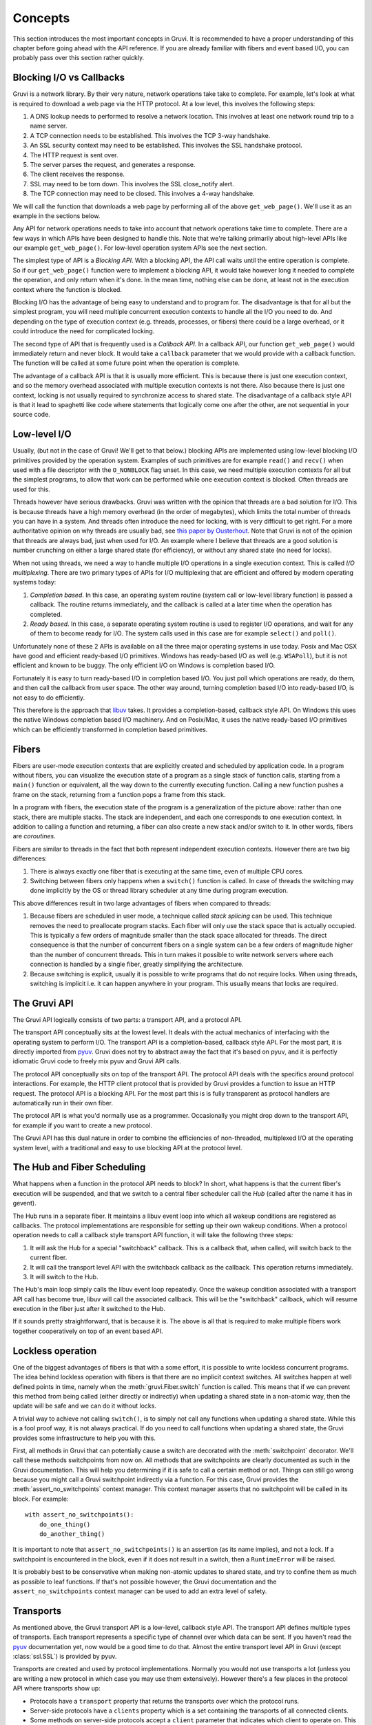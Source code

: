 .. module:: gruvi

.. _concepts:

********
Concepts
********

This section introduces the most important concepts in Gruvi. It is recommended
to have a proper understanding of this chapter before going ahead with the API
reference. If you are already familiar with fibers and event based I/O, you
can probably pass over this section rather quickly.

Blocking I/O vs Callbacks
*************************

Gruvi is a network library. By their very nature, network operations take take
to complete. For example, let's look at what is required to download a web
page via the HTTP protocol. At a low level, this involves the following steps:

1. A DNS lookup needs to performed to resolve a network location. This involves
   at least one network round trip to a name server.
2. A TCP connection needs to be established. This involves the TCP 3-way
   handshake.
3. An SSL security context may need to be established. This involves the SSL
   handshake protocol.
4. The HTTP request is sent over.
5. The server parses the request, and generates a response.
6. The client receives the response.
7. SSL may need to be torn down. This involves the SSL close_notify alert.
8. The TCP connection may need to be closed. This involves a 4-way handshake.

We will call the function that downloads a web page by performing all of the
above ``get_web_page()``. We'll use it as an example in the sections below.

Any API for network operations needs to take into account that network
operations take time to complete. There are a few ways in which APIs have been
designed to handle this.  Note that we're talking primarily about high-level
APIs like our example ``get_web_page()``. For low-level operation system APIs
see the next section.

The simplest type of API is a *Blocking API*. With a blocking API, the API call
waits until the entire operation is complete. So if our ``get_web_page()``
function were to implement a blocking API, it would take however long it needed
to complete the operation, and only return when it's done. In the mean time,
nothing else can be done, at least not in the execution context where the
function is blocked.

Blocking I/O has the advantage of being easy to understand and to program for.
The disadvantage is that for all but the simplest program, you will need
multiple concurrent execution contexts to handle all the I/O you need to do. And
depending on the type of execution context (e.g. threads, processes, or
fibers) there could be a large overhead, or it could introduce the need for
complicated locking.

The second type of API that is frequently used is a *Callback API*. In a
callback API, our function ``get_web_page()`` would immediately return and
never block. It would take a ``callback`` parameter that we would provide with
a callback function. The function will be called at some future point when the
operation is complete.

The advantage of a callback API is that it is usually more efficient. This is
because there is just one execution context, and so the memory overhead
associated with multiple execution contexts is not there. Also because there
is just one context, locking is not usually required to synchronize access to
shared state. The disadvantage of a callback style API is that it lead to
spaghetti like code where statements that logically come one after the other,
are not sequential in your source code.

Low-level I/O
*************

Usually, (but not in the case of Gruvi! We'll get to that below.) blocking APIs
are implemented using low-level blocking I/O primitives provided by the
operation system. Examples of such primitives are for example ``read()`` and
``recv()`` when used with a file descriptor with the ``O_NONBLOCK`` flag unset.
In this case, we need multiple execution contexts for all but the simplest
programs, to allow that work can be performed while one execution context is
blocked. Often threads are used for this.

Threads however have serious drawbacks. Gruvi was written with the opinion that
threads are a bad solution for I/O. This is because threads have a high memory
overhead (in the order of megabytes), which limits the total number of threads
you can have in a system. And threads often introduce the need for locking,
with is very difficult to get right. For a more authoritative opinion on why
threads are usually bad, see `this paper by Ousterhout`_. Note that Gruvi is
not of the opinion that threads are always bad, just when used for I/O. An
example where I believe that threads are a good solution is number crunching on
either a large shared state (for efficiency), or without any shared state (no
need for locks).

When not using threads, we need a way to handle multiple I/O operations in a
single execution context. This is called *I/O multiplexing*. There are two
primary types of APIs for I/O multiplexing that are efficient and offered by
modern operating systems today:

1. *Completion based*. In this case, an operating system routine (system call
   or low-level library function) is passed a callback. The routine returns
   immediately, and the callback is called at a later time when the operation
   has completed.

2. *Ready based*. In this case, a separate operating system routine is used
   to register I/O operations, and wait for any of them to become ready for I/O.
   The system calls used in this case are for example ``select()`` and
   ``poll()``.

Unfortunately none of these 2 APIs is available on all the three major
operating systems in use today. Posix and Mac OSX have good and efficient
ready-based I/O primitives. Windows has ready-based I/O as well (e.g.
``WSAPoll``), but it is not efficient and known to be buggy. The only efficient
I/O on Windows is completion based I/O.

Fortunately it is easy to turn ready-based I/O in completion based I/O. You just
poll which operations are ready, do them, and then call the callback from user
space. The other way around, turning completion based I/O into ready-based I/O,
is not easy to do efficiently.

This therefore is the approach that libuv_ takes. It provides a
completion-based, callback style API. On Windows this uses the native Windows
completion based I/O machinery. And on Posix/Mac, it uses the native
ready-based I/O primitives which can be efficiently transformed in completion
based primitives.

Fibers
******

Fibers are user-mode execution contexts that are explicitly created and
scheduled by application code. In a program without fibers, you can visualize
the execution state of a program as a single stack of function calls, starting
from a ``main()`` function or equivalent, all the way down to the currently
executing function. Calling a new function pushes a frame on the stack,
returning from a function pops a frame from this stack.

In a program with fibers, the execution state of the program is a
generalization of the picture above: rather than one stack, there are multiple
stacks. The stack are independent, and each one corresponds to one execution
context. In addition to calling a function and returning, a fiber can also
create a new stack and/or switch to it. In other words, fibers are
*coroutines*.

Fibers are similar to threads in the fact that both represent independent
execution contexts. However there are two big differences:

1. There is always exactly one fiber that is executing at the same time,
   even of multiple CPU cores.
2. Switching between fibers only happens when a ``switch()`` function is
   called. In case of threads the switching may done implicitly by the OS or
   thread library scheduler at any time during program execution.

This above differences result in two large advantages of fibers when
compared to threads:

1. Because fibers are scheduled in user mode, a technique called *stack
   splicing* can be used. This technique removes the need to preallocate
   program stacks. Each fiber will only use the stack space that is actually
   occupied. This is typically a few orders of magnitude smaller than the stack
   space allocated for threads. The direct consequence is that the number of
   concurrent fibers on a single system can be a few orders of magnitude
   higher than the number of concurrent threads. This in turn makes it possible
   to write network servers where each connection is handled by a single
   fiber, greatly simplifying the architecture.
2. Because switching is explicit, usually it is possible to write programs that
   do not require locks. When using threads, switching is implicit i.e. it can
   happen anywhere in your program. This usually means that locks are required.

The Gruvi API
*************

The Gruvi API logically consists of two parts: a transport API, and a protocol
API.

The transport API conceptually sits at the lowest level. It deals with the
actual mechanics of interfacing with the operating system to perform I/O. The
transport API is a completion-based, callback style API. For the most part, it
is directly imported from pyuv_. Gruvi does not try to abstract away the fact
that it's based on pyuv, and it is perfectly idiomatic Gruvi code to freely mix
pyuv and Gruvi API calls.

The protocol API conceptually sits on top of the transport API. The protocol
API deals with the specifics around protocol interactions. For example, the
HTTP client protocol that is provided by Gruvi provides a function to issue an
HTTP request. The protocol API is a blocking API. For the most part this is is
fully transparent as protocol handlers are automatically run in their own
fiber.

The protocol API is what you'd normally use as a programmer. Occasionally you
might drop down to the transport API, for example if you want to create a new
protocol.

The Gruvi API has this dual nature in order to combine the efficiencies of
non-threaded, multiplexed I/O at the operating system level, with a traditional
and easy to use blocking API at the protocol level.

The Hub and Fiber Scheduling
****************************

What happens when a function in the protocol API needs to block? In short, what
happens is that the current fiber's execution will be suspended, and that we
switch to a central fiber scheduler call the *Hub* (called after the name it
has in gevent).

The Hub runs in a separate fiber. It maintains a libuv event loop into which
all wakeup conditions are registered as callbacks. The protocol implementations
are responsible for setting up their own wakeup conditions. When a protocol
operation needs to call a callback style transport API function, it will take
the following three steps:

1. It will ask the Hub for a special "switchback" callback. This is a callback
   that, when called, will switch back to the current fiber.
2. It will call the transport level API with the switchback callback as the
   callback. This operation returns immediately.
3. It will switch to the Hub.

The Hub's main loop simply calls the libuv event loop repeatedly. Once the
wakeup condition associated with a transport API call has become true, libuv
will call the associated callback. This will be the "switchback" callback,
which will resume execution in the fiber just after it switched to the Hub.

If it sounds pretty straightforward, that is because it is. The above is all
that is required to make multiple fibers work together cooperatively on top
of an event based API.

.. _lockless:

Lockless operation
******************

One of the biggest advantages of fibers is that with a some effort, it is
possible to write lockless concurrent programs. The idea behind lockless
operation with fibers is that there are no implicit context switches. All
switches happen at well defined points in time, namely when the
:meth:`gruvi.Fiber.switch` function is called. This means that if we can
prevent this method from being called (either directly or indirectly) when
updating a shared state in a non-atomic way, then the update will be safe and
we can do it without locks.

A trivial way to achieve not calling ``switch()``, is to simply not call any
functions when updating a shared state. While this is a fool proof way, it is
not always practical. If do you need to call functions when updating a shared
state, the  Gruvi provides some infrastructure to help you with this.

First, all methods in Gruvi that can potentially cause a switch are decorated
with the :meth:`switchpoint` decorator. We'll call these methods switchpoints
from now on. All methods that are switchpoints are clearly documented as such
in the Gruvi documentation. This will help you determining if it is safe to
call a certain method or not. Things can still go wrong because you might call
a Gruvi switchpoint indirectly via a function. For this case, Gruvi provides
the :meth:`assert_no_switchpoints` context manager. This context manager
asserts that no switchpoint will be called in its block.  For example::

    with assert_no_switchpoints():
        do_one_thing()
        do_another_thing()

It is important to note that ``assert_no_switchpoints()`` is an assertion (as
its name implies), and not a lock. If a switchpoint is encountered in the
block, even if it does not result in a switch, then a ``RuntimeError`` will be
raised.

It is probably best to be conservative when making non-atomic updates to shared
state, and try to confine them as much as possible to leaf functions. If that's
not possible however, the Gruvi documentation and the
``assert_no_switchpoints`` context manager can be used to add an extra level of
safety.

Transports
**********

As mentioned above, the Gruvi transport API is a low-level, callback style API.
The transport API defines multiple types of transports. Each transport
represents a specific type of channel over which data can be sent. If you
haven't read the pyuv_ documentation yet, now would be a good time to do that.
Almost the entire transport level API in Gruvi (except :class:`ssl.SSL`) is
provided by pyuv.

Transports are created and used by protocol implementations. Normally you would
not use transports a lot (unless you are writing a new protocol in which case
you may use them extensively). However there's a few places in the protocol API
where transports show up:

* Protocols have a ``transport`` property that returns the transports over
  which the protocol runs.
* Server-side protocols have a ``clients`` property which is a set containing
  the transports of all connected clients.
* Some methods on server-side protocols accept a ``client`` parameter that
  indicates which client to operate on. This will always be an element in the
  ``clients`` property.

Methods on transports are never switchpoints. Either they complete immediately,
or take a callback parameter.

Protocols
*********

The Gruvi protocol API is the central part of Gruvi. It provides a set of
network protocol implementations using a blocking API. Most protocols have
separate client and server classes. Protocols may contain methods that are
switchpoints. Examples of supported protocols are :mod:`gruvi.http`,
:mod:`gruvi.jsonrpc` and :mod:`gruvi.dbus`.

Protocols in Gruvi have a few common methods such as ``connect()`` or
``listen()``.  In addition to these methods, they implement protocol specific
operations as custom methods. For example the JSON-RPC client protocol has a
``call_method()`` method to invoke a remote procedure call and wait for its
result.

.. _libuv: https://github.com/joyent/libuv
.. _pyuv: http://pyuv.readthedocs.org/en/latest
.. _this paper by Ousterhout: http://www.stanford.edu/class/cs240/readings/threads-bad-usenix96.pdf
